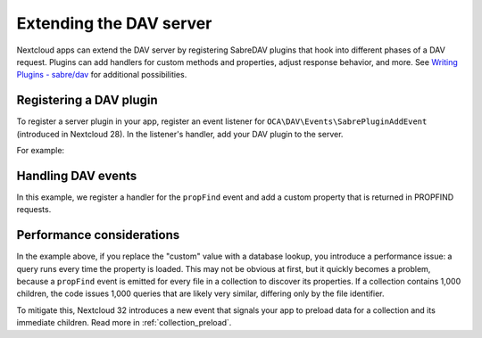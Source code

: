 .. _dav_extensions:

========================
Extending the DAV server
========================

Nextcloud apps can extend the DAV server by registering SabreDAV plugins that hook into
different phases of a DAV request. Plugins can add handlers for custom methods and
properties, adjust response behavior, and more. See `Writing Plugins - sabre/dav
<https://sabre.io/dav/writing-plugins/>`_ for additional possibilities.

Registering a DAV plugin
------------------------

To register a server plugin in your app, register an event listener for
``OCA\DAV\Events\SabrePluginAddEvent`` (introduced in Nextcloud 28). In the
listener's handler, add your DAV plugin to the server.
 
For example:

.. code-block:: php
   :caption: MyApplication.php

   class MyApplication extends App implements IBootstrap {
       public function register(IRegistrationContext $context): void {
           $context->registerEventListener(SabrePluginAddEvent::class, MyListener::class);
       }
   }

.. code-block:: php
   :caption: MyListener.php

   use OCP\EventDispatcher\Event;
   use OCP\EventDispatcher\IEventListener;
   use OCA\DAV\Events\SabrePluginAddEvent;

   class MyListener implements IEventListener {
       public function handle(Event $event): void {
           if (!$event instanceof SabrePluginAddEvent) {
               return;
           }
           $server = $event->getServer();
           $server->addPlugin(new MyDavPlugin());
       }
   }

Handling DAV events
-------------------

In this example, we register a handler for the ``propFind`` event and add a
custom property that is returned in PROPFIND requests.

.. code-block:: php
   :caption: MyDavPlugin.php

   use Sabre\DAV\ServerPlugin;
   use Sabre\DAV\PropFind;

   class MyDavPlugin extends ServerPlugin {

       public function initialize(\Sabre\DAV\Server $server): void {
           // Register your property handler
           $server->on('propFind', $this->handleGetProperties(...));
       }

       private function handleGetProperties(PropFind $propFind, \Sabre\DAV\INode $node): void {
           // Add a property called "my-property" with the value "custom"
           $propFind->handle('{myapplication.example}my-property', fn() => 'custom');
       }
   }


Performance considerations
--------------------------

In the example above, if you replace the "custom" value with a database lookup, you introduce a
performance issue: a query runs every time the property is loaded. This may
not be obvious at first, but it quickly becomes a problem, because a
``propFind`` event is emitted for every file in a collection to discover its
properties. If a collection contains 1,000 children, the code issues 1,000
queries that are likely very similar, differing only by the file identifier.

To mitigate this, Nextcloud 32 introduces a new event that signals your app to
preload data for a collection and its immediate children. Read more in
:ref:`collection_preload`.
